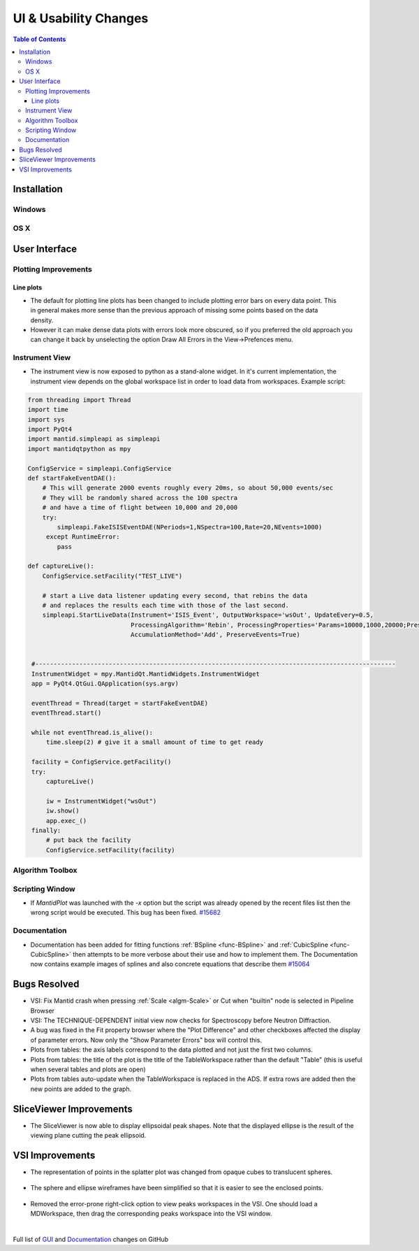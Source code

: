 ======================
UI & Usability Changes
======================

.. contents:: Table of Contents
   :local:

Installation
------------

Windows
#######

OS X
####

User Interface
--------------

Plotting Improvements
#####################

Line plots
^^^^^^^^^^
.. figure::  ../../images/R37AllErrorBars.png
   :width: 500
   :align: right

- The default for plotting line plots has been changed to include plotting error bars on every data point.
  This in general makes more sense than the previous approach of missing some points based on the data density.
- However it can make dense data plots with errors look more obscured, so if you preferred the old approach you can change it back by unselecting the option Draw All Errors in the View->Prefences menu.

.. figure::  ../../images/R37PlotAllErrorsOption.png
   :align: center

Instrument View
###############

-  The instrument view is now exposed to python as a stand-alone widget.
   In it's current implementation, the instrument view depends on the
   global workspace list in order to load data from workspaces. Example script:

.. code-block:: python

   from threading import Thread
   import time
   import sys
   import PyQt4
   import mantid.simpleapi as simpleapi
   import mantidqtpython as mpy

   ConfigService = simpleapi.ConfigService
   def startFakeEventDAE():
       # This will generate 2000 events roughly every 20ms, so about 50,000 events/sec
       # They will be randomly shared across the 100 spectra
       # and have a time of flight between 10,000 and 20,000
       try:
           simpleapi.FakeISISEventDAE(NPeriods=1,NSpectra=100,Rate=20,NEvents=1000)
        except RuntimeError:
           pass

   def captureLive():
       ConfigService.setFacility("TEST_LIVE")

       # start a Live data listener updating every second, that rebins the data
       # and replaces the results each time with those of the last second.
       simpleapi.StartLiveData(Instrument='ISIS_Event', OutputWorkspace='wsOut', UpdateEvery=0.5,
                               ProcessingAlgorithm='Rebin', ProcessingProperties='Params=10000,1000,20000;PreserveEvents=1',
                               AccumulationMethod='Add', PreserveEvents=True)


    #--------------------------------------------------------------------------------------------------
    InstrumentWidget = mpy.MantidQt.MantidWidgets.InstrumentWidget
    app = PyQt4.QtGui.QApplication(sys.argv)

    eventThread = Thread(target = startFakeEventDAE)
    eventThread.start()

    while not eventThread.is_alive():
        time.sleep(2) # give it a small amount of time to get ready

    facility = ConfigService.getFacility()
    try:
        captureLive()

        iw = InstrumentWidget("wsOut")
        iw.show()
        app.exec_()
    finally:
        # put back the facility
        ConfigService.setFacility(facility)


Algorithm Toolbox
#################

Scripting Window
################

- If `MantidPlot` was launched with the `-x` option but the script was already opened by the recent files list then
  the wrong script would be executed. This bug has been fixed. `#15682 <https://github.com/mantidproject/mantid/issue/15682>`_

Documentation
#############

- Documentation has been added for fitting functions :ref:`BSpline <func-BSpline>` and
  :ref:`CubicSpline <func-CubicSpline>` then attempts to be more verbose about their use and how to
  implement them. The Documentation now contains example images of splines
  and also concrete equations that describe them
  `#15064 <https://github.com/mantidproject/mantid/pull/15064>`_

Bugs Resolved
-------------

-  VSI: Fix Mantid crash when pressing :ref:`Scale <algm-Scale>` or Cut when "builtin" node
   is selected in Pipeline Browser

-  VSI: The TECHNIQUE-DEPENDENT initial view now checks for Spectroscopy before Neutron Diffraction.

-  A bug was fixed in the Fit property browser where the "Plot Difference" and other checkboxes affected the display of parameter errors. Now only the "Show Parameter Errors" box will control this.

-  Plots from tables: the axis labels correspond to the data plotted and not just the first two columns.

-  Plots from tables: the title of the plot is the title of the TableWorkspace rather than the default "Table" (this is useful when several tables and plots are open)

-  Plots from tables auto-update when the TableWorkspace is replaced in the ADS. If extra rows are added then the new points are added to the graph.

SliceViewer Improvements
------------------------

-  The SliceViewer is now able to display ellipsoidal peak shapes. Note
   that the displayed ellipse is the result of the viewing plane cutting
   the peak ellipsoid.

.. figure::  ../../images/Elliptical_peaks_slice_viewer.png
   :align: center

VSI Improvements
----------------

-  The representation of points in the splatter plot was changed from opaque cubes to translucent spheres.

.. figure::  ../../images/VSIPointGaussianRepresentation.png
   :align: center

- The sphere and ellipse wireframes have been simplified so that it is easier to see the enclosed points.

.. figure:: ../../images/VSIEllipses.png
    :align: center

- Removed the error-prone right-click option to view peaks workspaces in the VSI. One should load a MDWorkspace,
  then drag the corresponding peaks workspace into the VSI window.

|

Full list of
`GUI <http://github.com/mantidproject/mantid/pulls?q=is%3Apr+milestone%3A%22Release+3.7%22+is%3Amerged+label%3A%22Component%3A+GUI%22>`_
and
`Documentation <http://github.com/mantidproject/mantid/pulls?q=is%3Apr+milestone%3A%22Release+3.7%22+is%3Amerged+label%3A%22Component%3A+Documentation%22>`_
changes on GitHub
